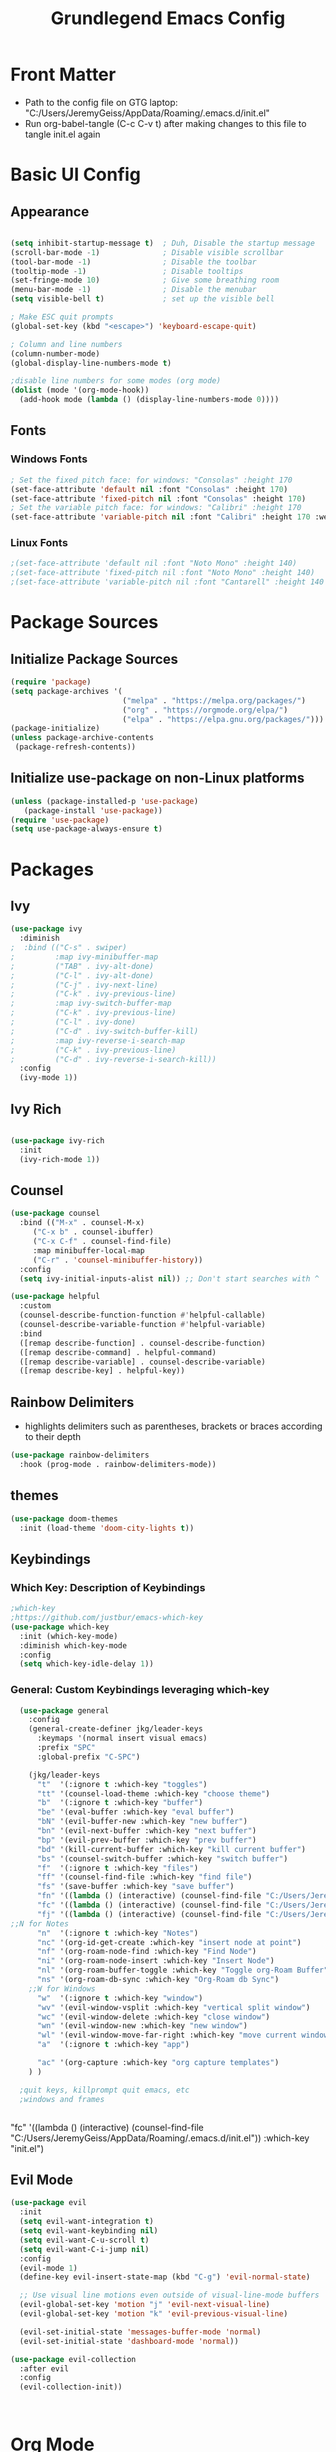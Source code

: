 
#+title: Grundlegend Emacs Config
#+STARTUP: overview 
#+PROPERTY: header-args:emacs-lisp :tangle "C:/Users/JeremyGeiss/AppData/Roaming/.emacs.d/init.el"
* Front Matter
    - Path to the config file on GTG laptop:  "C:/Users/JeremyGeiss/AppData/Roaming/.emacs.d/init.el"
    - Run org-babel-tangle (C-c C-v t) after making changes to this file to tangle init.el again

* Basic UI Config
** Appearance
#+begin_src emacs-lisp

  (setq inhibit-startup-message t)  ; Duh, Disable the startup message
  (scroll-bar-mode -1)              ; Disable visible scrollbar
  (tool-bar-mode -1)                ; Disable the toolbar
  (tooltip-mode -1)                 ; Disable tooltips
  (set-fringe-mode 10)              ; Give some breathing room
  (menu-bar-mode -1)                ; Disable the menubar
  (setq visible-bell t)             ; set up the visible bell

  ; Make ESC quit prompts
  (global-set-key (kbd "<escape>") 'keyboard-escape-quit)

  ; Column and line numbers
  (column-number-mode)
  (global-display-line-numbers-mode t)

  ;disable line numbers for some modes (org mode)
  (dolist (mode '(org-mode-hook))
    (add-hook mode (lambda () (display-line-numbers-mode 0))))
#+end_src

** Fonts
*** Windows Fonts
#+begin_src emacs-lisp
    ; Set the fixed pitch face: for windows: "Consolas" :height 170 
    (set-face-attribute 'default nil :font "Consolas" :height 170)
    (set-face-attribute 'fixed-pitch nil :font "Consolas" :height 170)
    ; Set the variable pitch face: for windows: "Calibri" :height 170 
    (set-face-attribute 'variable-pitch nil :font "Calibri" :height 170 :weight 'regular)
#+end_src
*** Linux Fonts
#+begin_src emacs-lisp
    ;(set-face-attribute 'default nil :font "Noto Mono" :height 140)
    ;(set-face-attribute 'fixed-pitch nil :font "Noto Mono" :height 140)
    ;(set-face-attribute 'variable-pitch nil :font "Cantarell" :height 140 :weight 'regular)
#+end_src
* Package Sources
** Initialize Package Sources
#+begin_src emacs-lisp
  (require 'package)
  (setq package-archives '(
                           ("melpa" . "https://melpa.org/packages/")
                           ("org" . "https://orgmode.org/elpa/")
                           ("elpa" . "https://elpa.gnu.org/packages/")))
  (package-initialize)
  (unless package-archive-contents
   (package-refresh-contents))

#+end_src
** Initialize use-package on non-Linux platforms
#+begin_src emacs-lisp
  (unless (package-installed-p 'use-package)
     (package-install 'use-package))
  (require 'use-package)
  (setq use-package-always-ensure t)
#+end_src
* Packages
** Ivy
#+begin_src emacs-lisp
(use-package ivy
  :diminish
;  :bind (("C-s" . swiper)
;         :map ivy-minibuffer-map
;         ("TAB" . ivy-alt-done)	
;         ("C-l" . ivy-alt-done)
;         ("C-j" . ivy-next-line)
;         ("C-k" . ivy-previous-line)
;         :map ivy-switch-buffer-map
;         ("C-k" . ivy-previous-line)
;         ("C-l" . ivy-done)
;         ("C-d" . ivy-switch-buffer-kill)
;         :map ivy-reverse-i-search-map
;         ("C-k" . ivy-previous-line)
;         ("C-d" . ivy-reverse-i-search-kill))
  :config
  (ivy-mode 1))

#+end_src
** Ivy Rich
#+begin_src emacs-lisp

(use-package ivy-rich
  :init
  (ivy-rich-mode 1))

#+end_src

** Counsel
#+begin_src emacs-lisp
(use-package counsel
  :bind (("M-x" . counsel-M-x)
	 ("C-x b" . counsel-ibuffer)
	 ("C-x C-f" . counsel-find-file)
	 :map minibuffer-local-map
	 ("C-r" . 'counsel-minibuffer-history))
  :config
  (setq ivy-initial-inputs-alist nil)) ;; Don't start searches with ^
#+end_src
#+begin_src emacs-lisp
(use-package helpful
  :custom
  (counsel-describe-function-function #'helpful-callable)
  (counsel-describe-variable-function #'helpful-variable)
  :bind
  ([remap describe-function] . counsel-describe-function)
  ([remap describe-command] . helpful-command)
  ([remap describe-variable] . counsel-describe-variable)
  ([remap describe-key] . helpful-key))
#+end_src
** Rainbow Delimiters
- highlights delimiters such as parentheses, brackets or braces according to their depth
#+begin_src emacs-lisp
(use-package rainbow-delimiters
  :hook (prog-mode . rainbow-delimiters-mode))
#+end_src
** themes
#+begin_src emacs-lisp
(use-package doom-themes
  :init (load-theme 'doom-city-lights t))
#+end_src
** Keybindings 
*** Which Key: Description of Keybindings
#+begin_src emacs-lisp
;which-key
;https://github.com/justbur/emacs-which-key
(use-package which-key
  :init (which-key-mode)
  :diminish which-key-mode
  :config
  (setq which-key-idle-delay 1))
#+end_src
*** General: Custom Keybindings leveraging which-key
#+begin_src emacs-lisp
    (use-package general
      :config
      (general-create-definer jkg/leader-keys
        :keymaps '(normal insert visual emacs)
        :prefix "SPC"
        :global-prefix "C-SPC")

      (jkg/leader-keys
        "t"  '(:ignore t :which-key "toggles")
        "tt" '(counsel-load-theme :which-key "choose theme")
        "b"  '(:ignore t :which-key "buffer")
        "be" '(eval-buffer :which-key "eval buffer") 
        "bN" '(evil-buffer-new :which-key "new buffer")
        "bn" '(evil-next-buffer :which-key "next buffer")
        "bp" '(evil-prev-buffer :which-key "prev buffer")
        "bd" '(kill-current-buffer :which-key "kill current buffer")
        "bs" '(counsel-switch-buffer :which-key "switch buffer")
        "f"  '(:ignore t :which-key "files")
        "ff" '(counsel-find-file :which-key "find file")
        "fs" '(save-buffer :which-key "save buffer")
        "fn" '((lambda () (interactive) (counsel-find-file "C:/Users/JeremyGeiss/OneDrive - Genuine Technology Group, Inc/Notes/")) :which-key "notes")
        "fc" '((lambda () (interactive) (counsel-find-file "C:/Users/JeremyGeiss/OneDrive - Genuine Technology Group, Inc/org/config.org")) :which-key "config.org")
        "fj" '((lambda () (interactive) (counsel-find-file "C:/Users/JeremyGeiss/OneDrive - Genuine Technology Group, Inc/org/journal.org")) :which-key "journal.org")
  ;;N for Notes
        "n"  '(:ignore t :which-key "Notes")
        "nc" '(org-id-get-create :which-key "insert node at point")
        "nf" '(org-roam-node-find :which-key "Find Node")
        "ni" '(org-roam-node-insert :which-key "Insert Node")
        "nl" '(org-roam-buffer-toggle :which-key "Toggle org-Roam Buffer")
        "ns" '(org-roam-db-sync :which-key "Org-Roam db Sync")
      ;;W for Windows
        "w"  '(:ignore t :which-key "window")
        "wv" '(evil-window-vsplit :which-key "vertical split window")
        "wc" '(evil-window-delete :which-key "close window")
        "wn" '(evil-window-new :which-key "new window")
        "wl" '(evil-window-move-far-right :which-key "move current window right")
        "a"  '(:ignore t :which-key "app")

        "ac" '(org-capture :which-key "org capture templates")
      ) )

    ;quit keys, killprompt quit emacs, etc
    ;windows and frames


#+end_src

      "fc" '((lambda () (interactive) (counsel-find-file "C:/Users/JeremyGeiss/AppData/Roaming/.emacs.d/init.el")) :which-key "init.el")
** Evil Mode
#+begin_src emacs-lisp
(use-package evil
  :init
  (setq evil-want-integration t)
  (setq evil-want-keybinding nil)
  (setq evil-want-C-u-scroll t)
  (setq evil-want-C-i-jump nil)
  :config
  (evil-mode 1)
  (define-key evil-insert-state-map (kbd "C-g") 'evil-normal-state)
  
  ;; Use visual line motions even outside of visual-line-mode buffers
  (evil-global-set-key 'motion "j" 'evil-next-visual-line)
  (evil-global-set-key 'motion "k" 'evil-previous-visual-line)

  (evil-set-initial-state 'messages-buffer-mode 'normal)
  (evil-set-initial-state 'dashboard-mode 'normal))

(use-package evil-collection
  :after evil
  :config
  (evil-collection-init))



#+end_src
* Org Mode
https://orgmode.org/
** Org Setup
#+begin_src emacs-lisp

  (defun jkg/org-mode-setup ()
    (org-indent-mode)
    (variable-pitch-mode 1)
    (visual-line-mode 1))

#+end_src
** Auto tangle configuration files: Does NOT Work
#+begin_src emacs-lisp
    ;;automatically tangle emacs config file each time it is saved
    ;;this function is called in Org Package section
  (defun jkg/org-babel-tangle-config()
    (when (string-equal (buffer-file-name)
                        (expand-file-name "C:/Users/JeremyGeiss/OneDrive - Genuine Technology Group, Inc/org/config.org"))
    (let ((org-confirm-babel-evaluate nil))
      (org-babel-tangle))))
#+end_src
** Org fonts setup
#+begin_src emacs-lisp
(defun jkg/org-font-setup ()
  ;; Replace list hyphen with dot
  (font-lock-add-keywords 'org-mode
                          '(("^ *\\([-]\\) "
                             (0 (prog1 () (compose-region (match-beginning 1) (match-end 1) "•"))))))

  ;; Set faces for heading levels
  (dolist (face '((org-level-1 . 1.2)
                  (org-level-2 . 1.1)
                  (org-level-3 . 1.05)
                  (org-level-4 . 1.0)
                  (org-level-5 . 1.1)
                  (org-level-6 . 1.1)
                  (org-level-7 . 1.1)
                  (org-level-8 . 1.1)))
    (set-face-attribute (car face) nil :font "Calibri" :weight 'regular :height (cdr face)))

  ;; Ensure that anything that should be fixed-pitch in Org files appears that way
  (set-face-attribute 'org-block nil :foreground nil :inherit 'fixed-pitch)
  (set-face-attribute 'org-code nil   :inherit '(shadow fixed-pitch))
  (set-face-attribute 'org-table nil   :inherit '(shadow fixed-pitch))
  (set-face-attribute 'org-verbatim nil :inherit '(shadow fixed-pitch))
  (set-face-attribute 'org-special-keyword nil :inherit '(font-lock-comment-face fixed-pitch))
  (set-face-attribute 'org-meta-line nil :inherit '(font-lock-comment-face fixed-pitch))
  (set-face-attribute 'org-checkbox nil :inherit 'fixed-pitch))


#+end_src
** Org Package
#+begin_src emacs-lisp
  (use-package org
    :hook (org-mode . jkg/org-mode-setup)
    :config
    (setq org-ellipsis " ▾"
          org-hide-emphasis-markers t)

    (setq org-agenda-start-with-log-mode t)
    (setq org-log-done 'time)
    (setq org-log-into-drawer t)
    (setq org-directory "C:/Users/JeremyGeiss/OneDrive - Genuine Technology Group, Inc/org")
    (setq org-agenda-files
          '("C:/Users/JeremyGeiss/OneDrive - Genuine Technology Group, Inc/org/tasks.org"))
    (setq org-refile-targets
          '(("archive.org" :maxlevel . 2)
            ("tasks.org" :maxlevel . 2)))
    ;;save org buffers after refiling
    (advice-add 'org-refile :after 'org-save-all-org-buffers)

    (jkg/org-font-setup)
    ;; this if for the auto-tangle but it does not work
    (add-hook 'org-mode-hook (lambda () (add-hook 'after-save-hook #'jkg/org-babel-tangle-config)))
    )



#+end_src
** Org Bullets

#+begin_src emacs-lisp
(use-package org-bullets
  :after org
  :hook (org-mode . org-bullets-mode)
  :custom
  (org-bullets-bullet-list '("◉" "○" "●" "○" "●" "○" "●")))

#+end_src
** Org appearance
#+begin_src emacs-lisp
(defun jkg/org-mode-visual-fill ()
  (setq visual-fill-column-width 100
        visual-fill-column-center-text t)
  (visual-fill-column-mode 1))

(use-package visual-fill-column
  :hook (org-mode . jkg/org-mode-visual-fill))

#+end_src
** Org Babel Languages
#+begin_src emacs-lisp

;;add languages for org-babel, not sure if this is required or not
(with-eval-after-load 'org
  (org-babel-do-load-languages
      'org-babel-load-languages
      '((emacs-lisp . t)
      (python . t)))

  (push '("conf-unix" . conf-unix) org-src-lang-modes))

#+end_src
** Org Structure templates
#+begin_src emacs-lisp

;;add some org structure templates for code blocks
(with-eval-after-load 'org
  ;; This is needed as of Org 9.2
  (require 'org-tempo)

  (add-to-list 'org-structure-template-alist '("sh" . "src shell"))
  (add-to-list 'org-structure-template-alist '("el" . "src emacs-lisp"))
  (add-to-list 'org-structure-template-alist '("py" . "src python")))
#+end_src
** Org Capture Templates 
- https://orgmode.org/manual/Using-capture.html
- https://orgmode.org/manual/Capture-templates.html
  
#+begin_src emacs-lisp
  ;;define the global hot-key
  (global-set-key (kbd "C-c c") 'org-capture)
  (setq org-capture-templates
        '(
          ;;todo item capture
          ("t"           ; hotkey
           "Todo"        ; type
           entry         ; type
           (file+headline "C:/Users/JeremyGeiss/OneDrive - Genuine Technology Group, Inc/org/tasks.org" "Tasks")
             "* TODO %?\n  %i\n  %a") ; template
          ;; inbox item
          ("i"
           "Inbox capture"
           plain
           (file "C:/Users/JeremyGeiss/OneDrive - Genuine Technology Group, Inc/org/inbox.org")
           "\n* %U %^{Title}\n %?")
          ;; journal entry
          ("j"
           "Journal"
           entry
           (file+datetree "C:/Users/JeremyGeiss/OneDrive - Genuine Technology Group, Inc/org/journal.org")
           (file "C:/Users/JeremyGeiss/OneDrive - Genuine Technology Group, Inc/org/journal.orgcaptmpl"))

          )
        )


#+end_src


**** Journal Capture template
#+begin_example
;; **** %U %^{Title}
        %?
#+end_example
 ("j"
           "Journal"
           entry
           (file+datetree "C:/Users/JeremyGeiss/OneDrive - Genuine Technology Group, Inc/org/journal.org")
           "* %?\n %i\n %%a")

           
** Org Export
***  export to Latex and PDF
#+begin_src emacs-lisp
(require 'ox-latex)
(unless (boundp 'org-latex-classes)
  (setq org-latex-classes nil))
(add-to-list 'org-latex-classes
             '("article"
               "\\documentclass{article}"
               ("\\section{%s}" . "\\section*{%s}")))
#+end_src
** Org Roam
- https://systemcrafters.cc/build-a-second-brain-in-emacs/getting-started-with-org-roam/
#+begin_src emacs-lisp
(use-package org-roam
  :ensure t
  :init
  (setq org-roam-v2-ack t)
  :custom
  (org-roam-directory "C:/Users/JeremyGeiss/OneDrive - Genuine Technology Group, Inc/Notes")
  (org-roam-completion-everywhere t)
  :bind (("C-c n l" . org-roam-buffer-toggle)
         ("C-c n f" . org-roam-node-find)
         ("C-c n i" . org-roam-node-insert)
         :map org-mode-map
         ("C-M-i"    . completion-at-point))
  :config
  (org-roam-setup))
#+end_src
